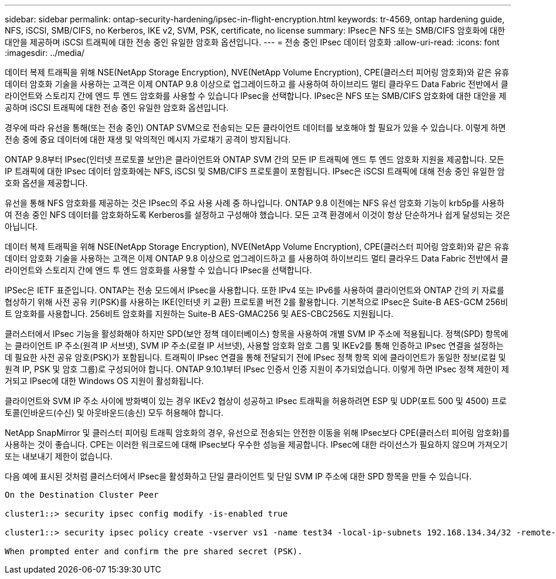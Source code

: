 ---
sidebar: sidebar 
permalink: ontap-security-hardening/ipsec-in-flight-encryption.html 
keywords: tr-4569, ontap hardening guide, NFS, iSCSI, SMB/CIFS, no Kerberos, IKE v2, SVM, PSK, certificate, no license 
summary: IPsec은 NFS 또는 SMB/CIFS 암호화에 대한 대안을 제공하며 iSCSI 트래픽에 대한 전송 중인 유일한 암호화 옵션입니다. 
---
= 전송 중인 IPsec 데이터 암호화
:allow-uri-read: 
:icons: font
:imagesdir: ../media/


[role="lead"]
데이터 복제 트래픽을 위해 NSE(NetApp Storage Encryption), NVE(NetApp Volume Encryption), CPE(클러스터 피어링 암호화)와 같은 유휴 데이터 암호화 기술을 사용하는 고객은 이제 ONTAP 9.8 이상으로 업그레이드하고 를 사용하여 하이브리드 멀티 클라우드 Data Fabric 전반에서 클라이언트와 스토리지 간에 엔드 투 엔드 암호화를 사용할 수 있습니다 IPsec을 선택합니다. IPsec은 NFS 또는 SMB/CIFS 암호화에 대한 대안을 제공하며 iSCSI 트래픽에 대한 전송 중인 유일한 암호화 옵션입니다.

경우에 따라 유선을 통해(또는 전송 중인) ONTAP SVM으로 전송되는 모든 클라이언트 데이터를 보호해야 할 필요가 있을 수 있습니다. 이렇게 하면 전송 중에 중요 데이터에 대한 재생 및 악의적인 메시지 가로채기 공격이 방지됩니다.

ONTAP 9.8부터 IPsec(인터넷 프로토콜 보안)은 클라이언트와 ONTAP SVM 간의 모든 IP 트래픽에 엔드 투 엔드 암호화 지원을 제공합니다. 모든 IP 트래픽에 대한 IPsec 데이터 암호화에는 NFS, iSCSI 및 SMB/CIFS 프로토콜이 포함됩니다. IPsec은 iSCSI 트래픽에 대해 전송 중인 유일한 암호화 옵션을 제공합니다.

유선을 통해 NFS 암호화를 제공하는 것은 IPsec의 주요 사용 사례 중 하나입니다. ONTAP 9.8 이전에는 NFS 유선 암호화 기능이 krb5p를 사용하여 전송 중인 NFS 데이터를 암호화하도록 Kerberos를 설정하고 구성해야 했습니다. 모든 고객 환경에서 이것이 항상 단순하거나 쉽게 달성되는 것은 아닙니다.

데이터 복제 트래픽을 위해 NSE(NetApp Storage Encryption), NVE(NetApp Volume Encryption), CPE(클러스터 피어링 암호화)와 같은 유휴 데이터 암호화 기술을 사용하는 고객은 이제 ONTAP 9.8 이상으로 업그레이드하고 를 사용하여 하이브리드 멀티 클라우드 Data Fabric 전반에서 클라이언트와 스토리지 간에 엔드 투 엔드 암호화를 사용할 수 있습니다 IPsec을 선택합니다.

IPSec은 IETF 표준입니다. ONTAP는 전송 모드에서 IPsec을 사용합니다. 또한 IPv4 또는 IPv6를 사용하여 클라이언트와 ONTAP 간의 키 자료를 협상하기 위해 사전 공유 키(PSK)를 사용하는 IKE(인터넷 키 교환) 프로토콜 버전 2를 활용합니다. 기본적으로 IPsec은 Suite-B AES-GCM 256비트 암호화를 사용합니다. 256비트 암호화를 지원하는 Suite-B AES-GMAC256 및 AES-CBC256도 지원됩니다.

클러스터에서 IPsec 기능을 활성화해야 하지만 SPD(보안 정책 데이터베이스) 항목을 사용하여 개별 SVM IP 주소에 적용됩니다. 정책(SPD) 항목에는 클라이언트 IP 주소(원격 IP 서브넷), SVM IP 주소(로컬 IP 서브넷), 사용할 암호화 암호 그룹 및 IKEv2를 통해 인증하고 IPsec 연결을 설정하는 데 필요한 사전 공유 암호(PSK)가 포함됩니다. 트래픽이 IPsec 연결을 통해 전달되기 전에 IPsec 정책 항목 외에 클라이언트가 동일한 정보(로컬 및 원격 IP, PSK 및 암호 그룹)로 구성되어야 합니다. ONTAP 9.10.1부터 IPsec 인증서 인증 지원이 추가되었습니다. 이렇게 하면 IPsec 정책 제한이 제거되고 IPsec에 대한 Windows OS 지원이 활성화됩니다.

클라이언트와 SVM IP 주소 사이에 방화벽이 있는 경우 IKEv2 협상이 성공하고 IPsec 트래픽을 허용하려면 ESP 및 UDP(포트 500 및 4500) 프로토콜(인바운드(수신) 및 아웃바운드(송신) 모두 허용해야 합니다.

NetApp SnapMirror 및 클러스터 피어링 트래픽 암호화의 경우, 유선으로 전송되는 안전한 이동을 위해 IPsec보다 CPE(클러스터 피어링 암호화)를 사용하는 것이 좋습니다. CPE는 이러한 워크로드에 대해 IPsec보다 우수한 성능을 제공합니다. IPsec에 대한 라이선스가 필요하지 않으며 가져오기 또는 내보내기 제한이 없습니다.

다음 예에 표시된 것처럼 클러스터에서 IPsec을 활성화하고 단일 클라이언트 및 단일 SVM IP 주소에 대한 SPD 항목을 만들 수 있습니다.

[listing]
----
On the Destination Cluster Peer

cluster1::> security ipsec config modify -is-enabled true

cluster1::> security ipsec policy create -vserver vs1 -name test34 -local-ip-subnets 192.168.134.34/32 -remote-ip-subnets 192.168.134.44/32

When prompted enter and confirm the pre shared secret (PSK).
----